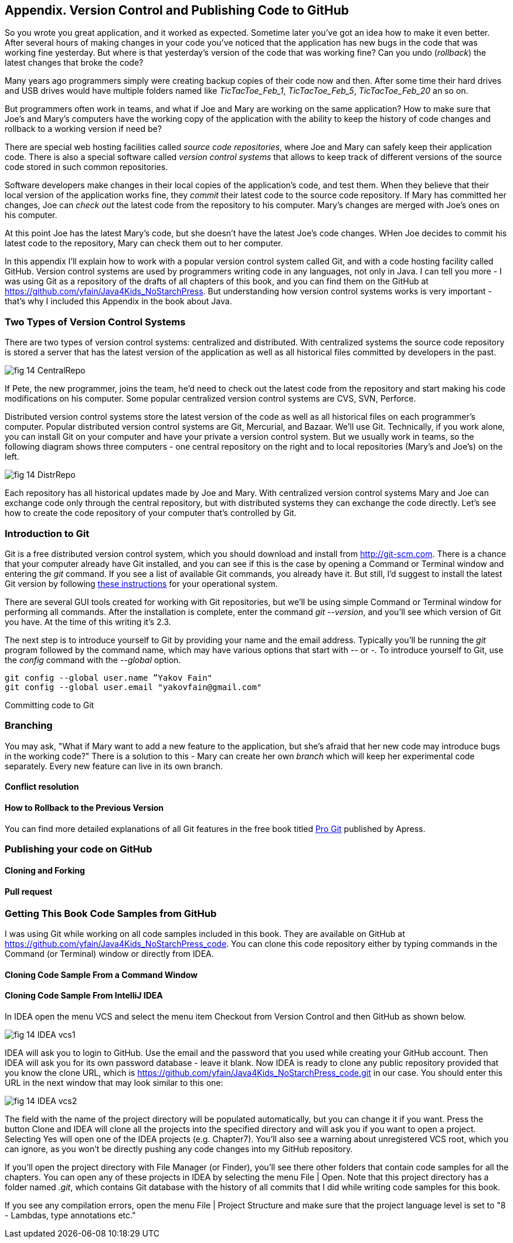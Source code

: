 :toc-placement!:
:imagesdir: ./

== Appendix. Version Control and Publishing Code to GitHub

So you wrote you great application, and it worked as expected. Sometime later you've got an idea how to make it even better. After several hours of making changes in your code you've noticed that the application has new bugs in the code that was working fine yesterday. But where is that yesterday's version of the code that was working fine? Can you undo (_rollback_) the latest changes that broke the code?

Many years ago programmers simply were creating backup copies of their code now and then. After some time their hard drives and USB drives would have multiple folders named like _TicTacToe_Feb_1_, _TicTacToe_Feb_5_, _TicTacToe_Feb_20_ an so on.

But programmers often work in teams, and what if Joe and Mary are working on the same application? How to make sure that Joe's and Mary's computers have the working copy of the application with the ability to keep the history of code changes and rollback to a working version if need be?

There are special web hosting facilities called _source code repositories_, where Joe and Mary can safely keep their application code. There is also a special software called _version control systems_ that allows to keep track of different versions of the source code stored in such common repositories. 

Software developers make changes in their local copies of the application's code, and test them. When they believe that their local version of the application works fine, they _commit_ their latest code to the source code repository. If Mary has committed her changes, Joe can _check out_ the latest code from the repository to his computer. Mary's changes are merged with Joe's ones on his computer.

At this point Joe has the latest Mary's code, but she doesn't have the latest Joe's code changes. WHen Joe decides to commit his latest code to the repository, Mary can check them out to her computer. 

In this appendix I'll explain how to work with a popular version control system called Git, and with a code hosting 
facility called GitHub. Version control systems are used by programmers writing code in any languages, not only in Java. I can tell you more - I was using Git as a repository of the drafts of all chapters of this book, and you can find them on the GitHub at https://github.com/yfain/Java4Kids_NoStarchPress[https://github.com/yfain/Java4Kids_NoStarchPress].  But understanding how version control systems works is very important - that's why I included this Appendix in the book about Java. 

=== Two Types of Version Control Systems

There are two types of version control systems: centralized and distributed. With centralized systems the source code repository is stored a server that has the latest version of the application as well as all historical files committed by developers in the past. 

[[FIG14-1]]
image::images/fig_14_CentralRepo.png[] 

If Pete, the new programmer, joins the team, he'd need to check out the latest code from the repository and start making his code modifications on his computer. Some popular centralized version control systems are CVS, SVN, Perforce.

Distributed version control systems store the latest version of the code as well as all historical files on each programmer's computer. Popular distributed version control systems are Git, Mercurial, and Bazaar. We'll use Git. Technically, if you work alone, you can install Git on your computer and have your private a version control system. But we usually work in teams, so the following diagram shows three computers - one central repository on the right and to local repositories (Mary's and Joe's) on the left. 

[[FIG14-2]]
image::images/fig_14_DistrRepo.png[] 

Each repository has all historical updates made by Joe and Mary. With centralized version control systems Mary and Joe can exchange code only through the central repository, but with distributed systems they can exchange the code directly. Let's see how to create the code repository of your computer that's controlled by Git.

=== Introduction to Git

Git is a free distributed version control system, which you should download and install from http://git-scm.com[http://git-scm.com]. There is a chance that your computer already have Git installed, and you can see if this is the case by opening a Command or Terminal window and entering the _git_ command. If you see a list of available Git commands, you already have it. But still, I'd suggest to install the latest Git version by following http://git-scm.com/book/en/v2/Getting-Started-Installing-Git[these instructions] for your operational system. 

There are several GUI tools created for working with Git repositories, but we'll be using simple Command or Terminal window for performing all commands. After the installation is complete, enter the command _git --version_, and you'll see which version of Git you have. At the time of this writing it's 2.3. 

The next step is to introduce yourself to Git by providing your name and the email address. Typically you'll be running the _git_ program followed by the command name, which may have various options that start with _--_ or _-_. To introduce yourself to Git, use the _config_ command with the _--global_ option.   

[source, html]
----
git config --global user.name ”Yakov Fain" 
git config --global user.email "yakovfain@gmail.com"
----

Committing code to Git

=== Branching

You may ask, "What if Mary want to add a new feature to the application, but she's afraid that her new code may introduce bugs in the working code?" There is a solution to this - Mary can create her own _branch_ which will keep her experimental code separately. Every new feature can live in its own branch.

==== Conflict resolution


==== How to Rollback to the Previous Version


You can find more detailed explanations of all Git features in the free book titled http://git-scm.com/book/en/v2[Pro Git] published by Apress.

=== Publishing your code on GitHub 

==== Cloning and Forking 

==== Pull request


=== Getting This Book Code Samples from GitHub

I was using Git while working on all code samples included in this book. They are available on GitHub at https://github.com/yfain/Java4Kids_NoStarchPress_code[https://github.com/yfain/Java4Kids_NoStarchPress_code]. You can clone this code repository either by typing commands in the Command (or Terminal) window or directly from IDEA. 


==== Cloning Code Sample From a Command Window 


==== Cloning Code Sample From IntelliJ IDEA

In IDEA open the menu VCS and select the menu item Checkout from Version Control and then GitHub as shown below.

[[FIG14-20]]
image::images/fig_14_IDEA_vcs1.png[]

IDEA will ask you to login to GitHub. Use the email and the password that you used while creating your GitHub account. Then IDEA will ask you for its own password database - leave it blank. Now IDEA is ready to clone any public repository provided that you know the clone URL, which is https://github.com/yfain/Java4Kids_NoStarchPress_code.git in our case. You should enter this URL in the next window that may look similar to this one:

[[FIG14-21]]
image::images/fig_14_IDEA_vcs2.png[]

The field with the name of the project directory will be populated automatically, but you can change it if you want. Press the button Clone and IDEA will clone all the projects into the specified directory and will ask you if you want to open a project. Selecting Yes will open one of the IDEA projects (e.g. Chapter7). You'll also see a warning about unregistered VCS root, which you can ignore, as you won't be directly pushing any code changes into my GitHub repository.

If you'll open the project directory with File Manager (or Finder), you'll see there other folders that contain code samples for all the chapters. You can open any of these projects in IDEA by selecting the menu File | Open. 
Note that this project directory has a folder named _.git_, which contains Git database with the history of all commits that I did while writing code samples for this book.

If you see any compilation errors, open the menu File | Project Structure and make sure that the project language level is set to "8 - Lambdas, type annotations etc."  



